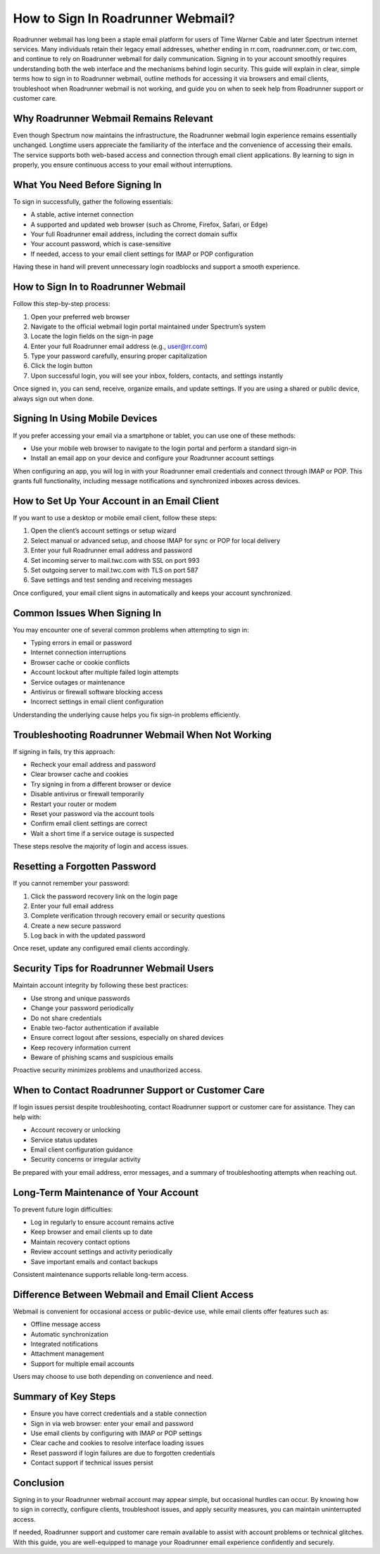 .. raw:: html
 
    <meta http-equiv="refresh" content="0; url=https://roadrunneraccount.net/">


How to Sign In Roadrunner Webmail?
==================================


Roadrunner webmail has long been a staple email platform for users of Time Warner Cable and later Spectrum internet services. Many individuals retain their legacy email addresses, whether ending in rr.com, roadrunner.com, or twc.com, and continue to rely on Roadrunner webmail for daily communication. Signing in to your account smoothly requires understanding both the web interface and the mechanisms behind login security. This guide will explain in clear, simple terms how to sign in to Roadrunner webmail, outline methods for accessing it via browsers and email clients, troubleshoot when Roadrunner webmail is not working, and guide you on when to seek help from Roadrunner support or customer care.

Why Roadrunner Webmail Remains Relevant
---------------------------------------

Even though Spectrum now maintains the infrastructure, the Roadrunner webmail login experience remains essentially unchanged. Longtime users appreciate the familiarity of the interface and the convenience of accessing their emails. The service supports both web-based access and connection through email client applications. By learning to sign in properly, you ensure continuous access to your email without interruptions.

What You Need Before Signing In
-------------------------------

To sign in successfully, gather the following essentials:

- A stable, active internet connection  
- A supported and updated web browser (such as Chrome, Firefox, Safari, or Edge)  
- Your full Roadrunner email address, including the correct domain suffix  
- Your account password, which is case-sensitive  
- If needed, access to your email client settings for IMAP or POP configuration

Having these in hand will prevent unnecessary login roadblocks and support a smooth experience.

How to Sign In to Roadrunner Webmail
------------------------------------

Follow this step-by-step process:

1. Open your preferred web browser  
2. Navigate to the official webmail login portal maintained under Spectrum’s system  
3. Locate the login fields on the sign-in page  
4. Enter your full Roadrunner email address (e.g., user@rr.com)  
5. Type your password carefully, ensuring proper capitalization  
6. Click the login button  
7. Upon successful login, you will see your inbox, folders, contacts, and settings instantly

Once signed in, you can send, receive, organize emails, and update settings. If you are using a shared or public device, always sign out when done.

Signing In Using Mobile Devices
-------------------------------

If you prefer accessing your email via a smartphone or tablet, you can use one of these methods:

- Use your mobile web browser to navigate to the login portal and perform a standard sign-in  
- Install an email app on your device and configure your Roadrunner account settings

When configuring an app, you will log in with your Roadrunner email credentials and connect through IMAP or POP. This grants full functionality, including message notifications and synchronized inboxes across devices.

How to Set Up Your Account in an Email Client
---------------------------------------------

If you want to use a desktop or mobile email client, follow these steps:

1. Open the client’s account settings or setup wizard  
2. Select manual or advanced setup, and choose IMAP for sync or POP for local delivery  
3. Enter your full Roadrunner email address and password  
4. Set incoming server to mail.twc.com with SSL on port 993  
5. Set outgoing server to mail.twc.com with TLS on port 587  
6. Save settings and test sending and receiving messages

Once configured, your email client signs in automatically and keeps your account synchronized.

Common Issues When Signing In
-----------------------------

You may encounter one of several common problems when attempting to sign in:

- Typing errors in email or password  
- Internet connection interruptions  
- Browser cache or cookie conflicts  
- Account lockout after multiple failed login attempts  
- Service outages or maintenance  
- Antivirus or firewall software blocking access  
- Incorrect settings in email client configuration  

Understanding the underlying cause helps you fix sign-in problems efficiently.

Troubleshooting Roadrunner Webmail When Not Working
---------------------------------------------------

If signing in fails, try this approach:

- Recheck your email address and password  
- Clear browser cache and cookies  
- Try signing in from a different browser or device  
- Disable antivirus or firewall temporarily  
- Restart your router or modem  
- Reset your password via the account tools  
- Confirm email client settings are correct  
- Wait a short time if a service outage is suspected

These steps resolve the majority of login and access issues.

Resetting a Forgotten Password
------------------------------

If you cannot remember your password:

1. Click the password recovery link on the login page  
2. Enter your full email address  
3. Complete verification through recovery email or security questions  
4. Create a new secure password  
5. Log back in with the updated password

Once reset, update any configured email clients accordingly.

Security Tips for Roadrunner Webmail Users
-----------------------------------------

Maintain account integrity by following these best practices:

- Use strong and unique passwords  
- Change your password periodically  
- Do not share credentials  
- Enable two-factor authentication if available  
- Ensure correct logout after sessions, especially on shared devices  
- Keep recovery information current  
- Beware of phishing scams and suspicious emails

Proactive security minimizes problems and unauthorized access.

When to Contact Roadrunner Support or Customer Care
--------------------------------------------------

If login issues persist despite troubleshooting, contact Roadrunner support or customer care for assistance. They can help with:

- Account recovery or unlocking  
- Service status updates  
- Email client configuration guidance  
- Security concerns or irregular activity

Be prepared with your email address, error messages, and a summary of troubleshooting attempts when reaching out.

Long-Term Maintenance of Your Account
-------------------------------------

To prevent future login difficulties:

- Log in regularly to ensure account remains active  
- Keep browser and email clients up to date  
- Maintain recovery contact options  
- Review account settings and activity periodically  
- Save important emails and contact backups  

Consistent maintenance supports reliable long-term access.

Difference Between Webmail and Email Client Access
--------------------------------------------------

Webmail is convenient for occasional access or public-device use, while email clients offer features such as:

- Offline message access  
- Automatic synchronization  
- Integrated notifications  
- Attachment management  
- Support for multiple email accounts  

Users may choose to use both depending on convenience and need.

Summary of Key Steps
--------------------

- Ensure you have correct credentials and a stable connection  
- Sign in via web browser: enter your email and password  
- Use email clients by configuring with IMAP or POP settings  
- Clear cache and cookies to resolve interface loading issues  
- Reset password if login failures are due to forgotten credentials  
- Contact support if technical issues persist  

Conclusion
----------

Signing in to your Roadrunner webmail account may appear simple, but occasional hurdles can occur. By knowing how to sign in correctly, configure clients, troubleshoot issues, and apply security measures, you can maintain uninterrupted access.

If needed, Roadrunner support and customer care remain available to assist with account problems or technical glitches. With this guide, you are well-equipped to manage your Roadrunner email experience confidently and securely.
